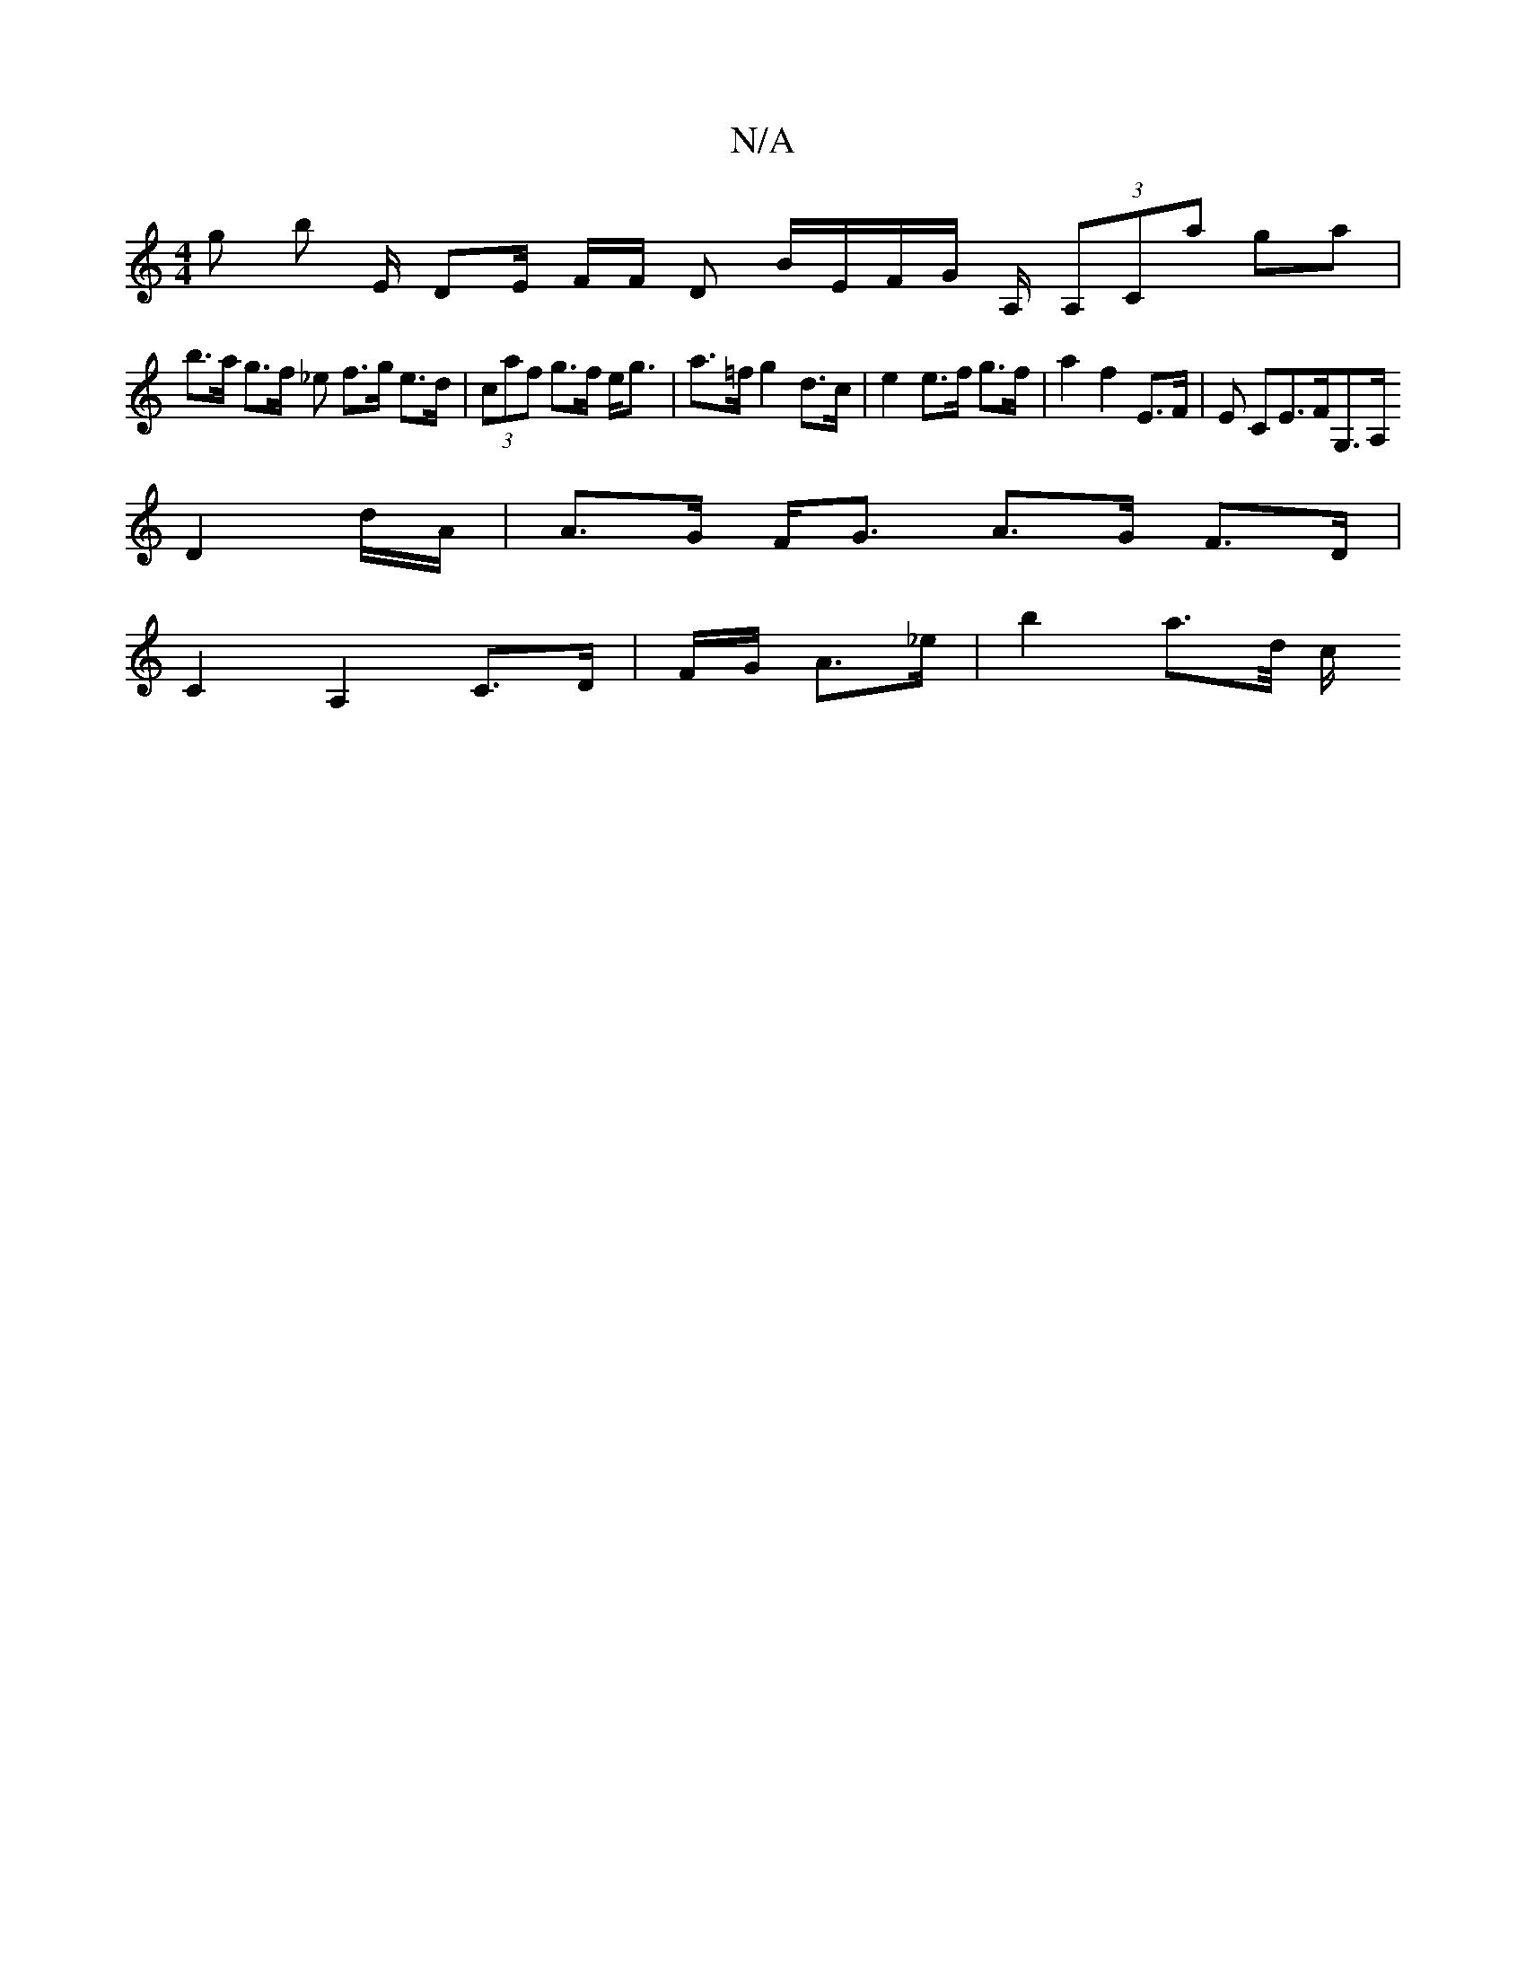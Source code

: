 X:1
T:N/A
M:4/4
R:N/A
K:Cmajor
g’ b e,/ DE/2 F/2F/ D B/E/F/G/ A,/ (3A,Ca ga |
b>a g>f _e f>g e>d | (3caf g>f e<g | a>=f g2 d>c| e2 e>f g>f |a2 f2 E>F | E CE>FG,>A,
D2 d/A/ | A>G F<G A>G F>D |
C2 A,2 C>D | F/G/ A>_e | b2 a>-/2d/2 c/